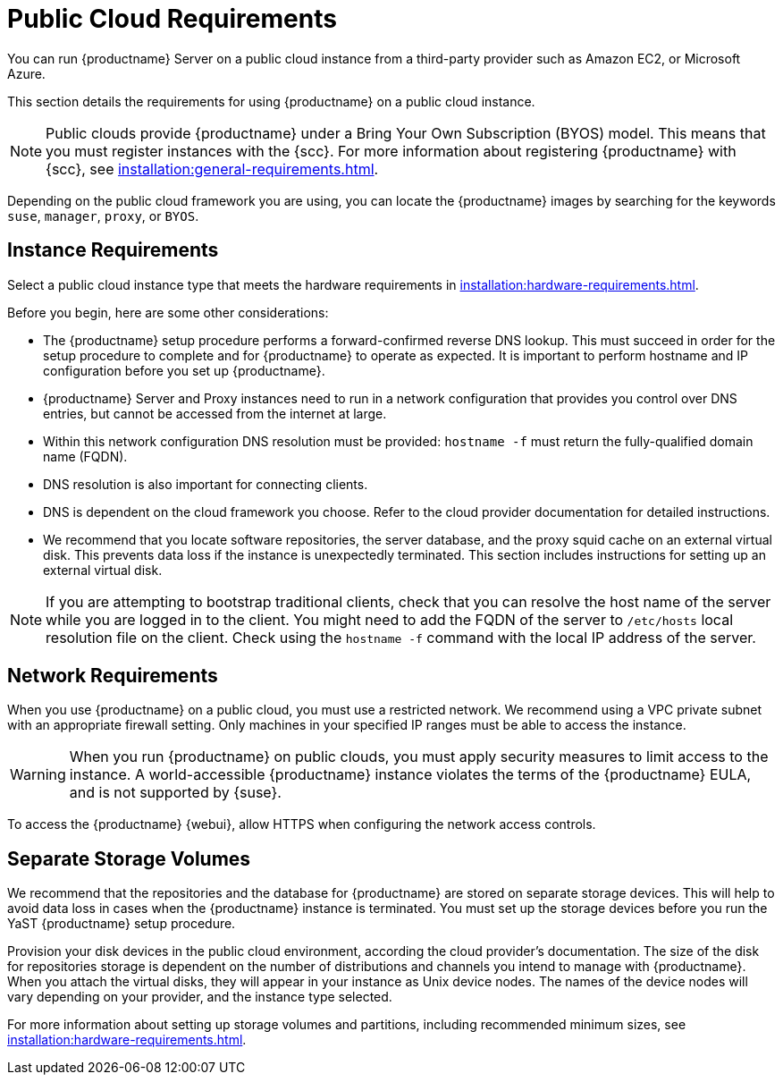 [[public-cloud-requirements]]
= Public Cloud Requirements

You can run {productname} Server on a public cloud instance from a third-party provider such as Amazon EC2, or Microsoft Azure.

This section details the requirements for using {productname} on a public cloud instance.

[NOTE]
====
Public clouds provide {productname} under a Bring Your Own Subscription (BYOS) model.
This means that you must register instances with the {scc}.
For more information about registering {productname} with {scc}, see xref:installation:general-requirements.adoc[].
====

Depending on the public cloud framework you are using, you can locate the {productname} images by searching for the  keywords ``suse``, ``manager``, ``proxy``, or ``BYOS``.


== Instance Requirements

Select a public cloud instance type that meets the hardware requirements in xref:installation:hardware-requirements.adoc[].

Before you begin, here are some other considerations:

* The {productname} setup procedure performs a forward-confirmed reverse DNS lookup.
This must succeed in order for the setup procedure to complete and for {productname} to operate as expected.
It is important to perform hostname and IP configuration before you set up {productname}.
* {productname} Server and Proxy instances need to run in a network configuration that provides you control over DNS entries, but cannot be accessed from the internet at large.
* Within this network configuration DNS resolution must be provided: `hostname -f` must return the fully-qualified domain name (FQDN).
* DNS resolution is also important for connecting clients.
* DNS is dependent on the cloud framework you choose.
Refer to the cloud provider documentation for detailed instructions.
* We recommend that you locate software repositories, the server database, and the proxy squid cache on an external virtual disk.
This prevents data loss if the instance is unexpectedly terminated.
This section includes instructions for setting up an external virtual disk.


[NOTE]
====
If you are attempting to bootstrap traditional clients, check that you can resolve the host name of the server while you are logged in to the client.
You might need to add the FQDN of the server to [path]``/etc/hosts`` local resolution file on the client.
Check using the [command]``hostname -f`` command with the local IP address of the server.
====



== Network Requirements

When you use {productname} on a public cloud, you must use a restricted network.
We recommend using a VPC private subnet with an appropriate firewall setting.
Only machines in your specified IP ranges must be able to access the instance.

[WARNING]
====
When you run {productname} on public clouds, you must apply security measures to limit access to the instance.
A world-accessible {productname} instance violates the terms of the {productname} EULA, and is not supported by {suse}.
====

To access the {productname} {webui}, allow HTTPS when configuring the network access controls.



== Separate Storage Volumes

We recommend that the repositories and the database for {productname} are stored on separate storage devices.
This will help to avoid data loss in cases when the {productname} instance is terminated.
You must set up the storage devices before you run the YaST {productname} setup procedure.

Provision your disk devices in the public cloud environment, according the cloud provider's documentation.
The size of the disk for repositories storage is dependent on the number of distributions and channels you intend to manage with {productname}.
When you attach the virtual disks, they will appear in your instance as Unix device nodes.
The names of the device nodes will vary depending on your provider, and the instance type selected.

For more information about setting up storage volumes and partitions, including recommended minimum sizes, see xref:installation:hardware-requirements.adoc[].